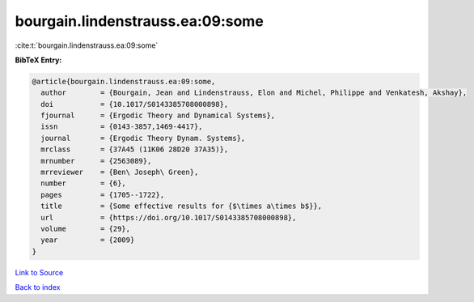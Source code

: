 bourgain.lindenstrauss.ea:09:some
=================================

:cite:t:`bourgain.lindenstrauss.ea:09:some`

**BibTeX Entry:**

.. code-block:: bibtex

   @article{bourgain.lindenstrauss.ea:09:some,
     author        = {Bourgain, Jean and Lindenstrauss, Elon and Michel, Philippe and Venkatesh, Akshay},
     doi           = {10.1017/S0143385708000898},
     fjournal      = {Ergodic Theory and Dynamical Systems},
     issn          = {0143-3857,1469-4417},
     journal       = {Ergodic Theory Dynam. Systems},
     mrclass       = {37A45 (11K06 28D20 37A35)},
     mrnumber      = {2563089},
     mrreviewer    = {Ben\ Joseph\ Green},
     number        = {6},
     pages         = {1705--1722},
     title         = {Some effective results for {$\times a\times b$}},
     url           = {https://doi.org/10.1017/S0143385708000898},
     volume        = {29},
     year          = {2009}
   }

`Link to Source <https://doi.org/10.1017/S0143385708000898},>`_


`Back to index <../By-Cite-Keys.html>`_
